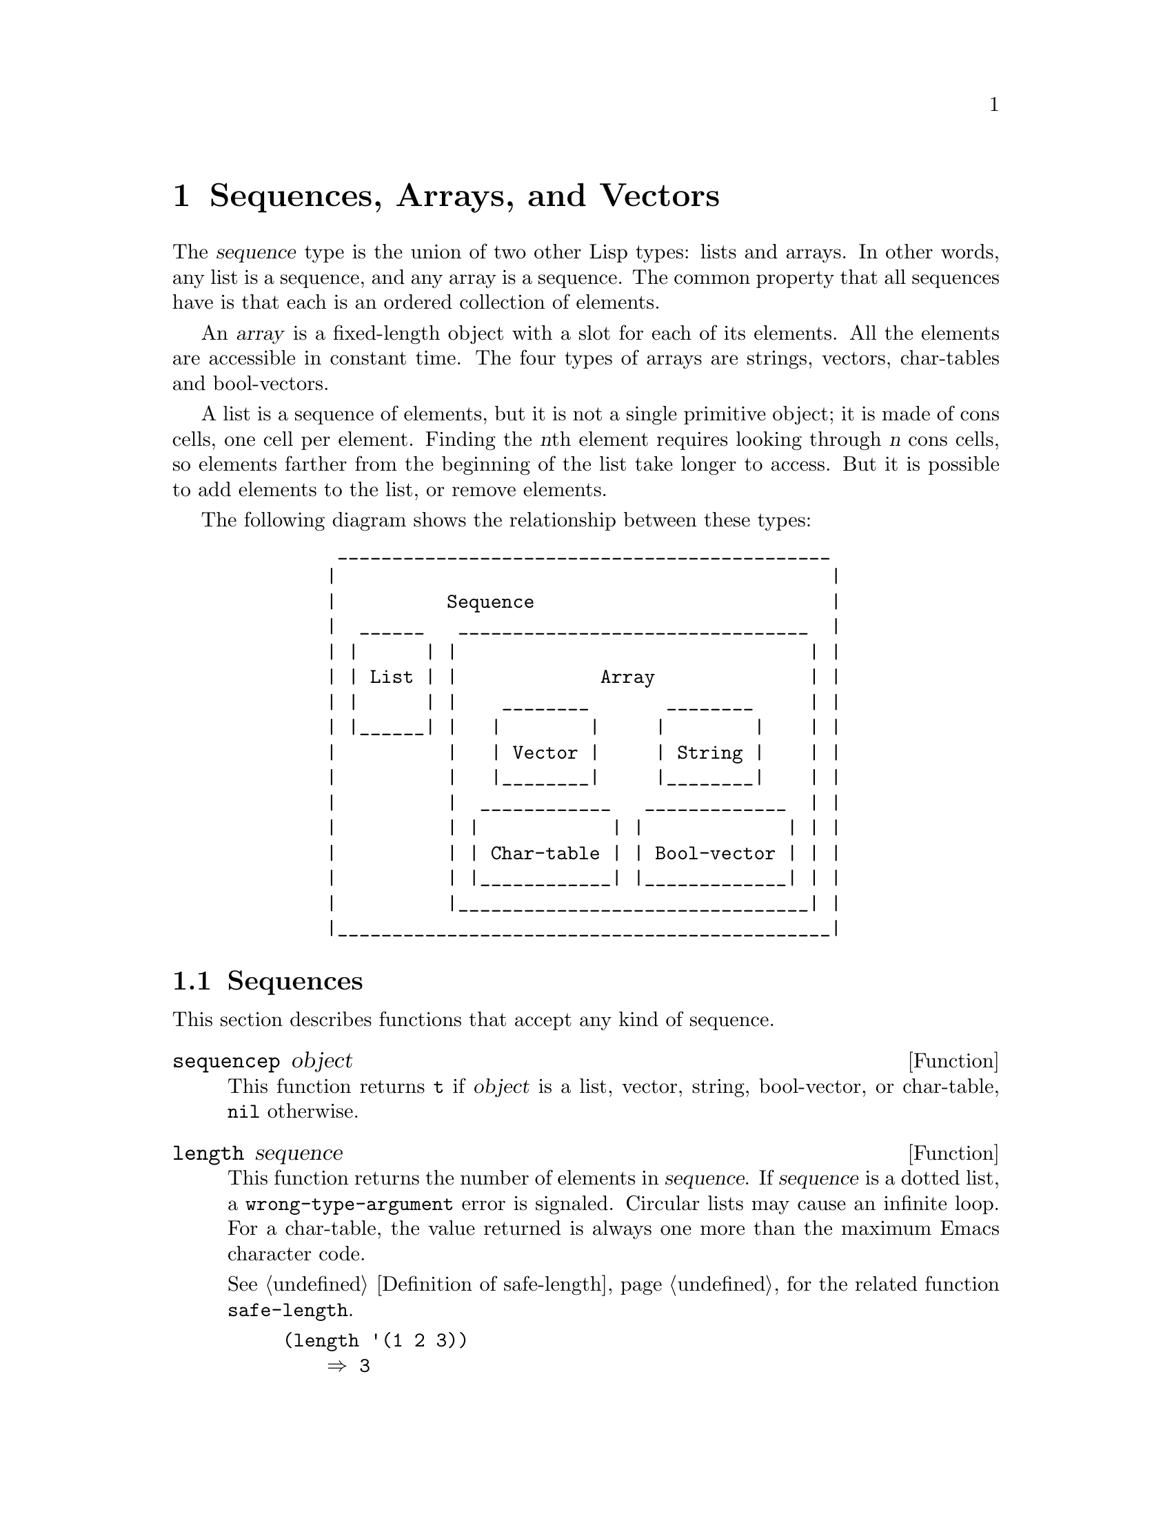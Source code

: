 @c -*-texinfo-*-
@c This is part of the GNU Emacs Lisp Reference Manual.
@c Copyright (C) 1990-1995, 1998-1999, 2001-2016 Free Software
@c Foundation, Inc.
@c See the file elisp.texi for copying conditions.
@node Sequences Arrays Vectors
@chapter Sequences, Arrays, and Vectors
@cindex sequence

  The @dfn{sequence} type is the union of two other Lisp types: lists
and arrays.  In other words, any list is a sequence, and any array is
a sequence.  The common property that all sequences have is that each
is an ordered collection of elements.

  An @dfn{array} is a fixed-length object with a slot for each of its
elements.  All the elements are accessible in constant time.  The four
types of arrays are strings, vectors, char-tables and bool-vectors.

  A list is a sequence of elements, but it is not a single primitive
object; it is made of cons cells, one cell per element.  Finding the
@var{n}th element requires looking through @var{n} cons cells, so
elements farther from the beginning of the list take longer to access.
But it is possible to add elements to the list, or remove elements.

  The following diagram shows the relationship between these types:

@example
@group
          _____________________________________________
         |                                             |
         |          Sequence                           |
         |  ______   ________________________________  |
         | |      | |                                | |
         | | List | |             Array              | |
         | |      | |    ________       ________     | |
         | |______| |   |        |     |        |    | |
         |          |   | Vector |     | String |    | |
         |          |   |________|     |________|    | |
         |          |  ____________   _____________  | |
         |          | |            | |             | | |
         |          | | Char-table | | Bool-vector | | |
         |          | |____________| |_____________| | |
         |          |________________________________| |
         |_____________________________________________|
@end group
@end example

@menu
* Sequence Functions::    Functions that accept any kind of sequence.
* Arrays::                Characteristics of arrays in Emacs Lisp.
* Array Functions::       Functions specifically for arrays.
* Vectors::               Special characteristics of Emacs Lisp vectors.
* Vector Functions::      Functions specifically for vectors.
* Char-Tables::           How to work with char-tables.
* Bool-Vectors::          How to work with bool-vectors.
* Rings::                 Managing a fixed-size ring of objects.
@end menu

@node Sequence Functions
@section Sequences

  This section describes functions that accept any kind of sequence.

@defun sequencep object
This function returns @code{t} if @var{object} is a list, vector,
string, bool-vector, or char-table, @code{nil} otherwise.
@end defun

@defun length sequence
@cindex string length
@cindex list length
@cindex vector length
@cindex sequence length
@cindex char-table length
@anchor{Definition of length}
This function returns the number of elements in @var{sequence}.  If
@var{sequence} is a dotted list, a @code{wrong-type-argument} error is
signaled.  Circular lists may cause an infinite loop.  For a
char-table, the value returned is always one more than the maximum
Emacs character code.

@xref{Definition of safe-length}, for the related function @code{safe-length}.

@example
@group
(length '(1 2 3))
    @result{} 3
@end group
@group
(length ())
    @result{} 0
@end group
@group
(length "foobar")
    @result{} 6
@end group
@group
(length [1 2 3])
    @result{} 3
@end group
@group
(length (make-bool-vector 5 nil))
    @result{} 5
@end group
@end example
@end defun

@noindent
See also @code{string-bytes}, in @ref{Text Representations}.

If you need to compute the width of a string on display, you should use
@code{string-width} (@pxref{Size of Displayed Text}), not @code{length},
since @code{length} only counts the number of characters, but does not
account for the display width of each character.

@defun elt sequence index
@anchor{Definition of elt}
@cindex elements of sequences
This function returns the element of @var{sequence} indexed by
@var{index}.  Legitimate values of @var{index} are integers ranging
from 0 up to one less than the length of @var{sequence}.  If
@var{sequence} is a list, out-of-range values behave as for
@code{nth}.  @xref{Definition of nth}.  Otherwise, out-of-range values
trigger an @code{args-out-of-range} error.

@example
@group
(elt [1 2 3 4] 2)
     @result{} 3
@end group
@group
(elt '(1 2 3 4) 2)
     @result{} 3
@end group
@group
;; @r{We use @code{string} to show clearly which character @code{elt} returns.}
(string (elt "1234" 2))
     @result{} "3"
@end group
@group
(elt [1 2 3 4] 4)
     @error{} Args out of range: [1 2 3 4], 4
@end group
@group
(elt [1 2 3 4] -1)
     @error{} Args out of range: [1 2 3 4], -1
@end group
@end example

This function generalizes @code{aref} (@pxref{Array Functions}) and
@code{nth} (@pxref{Definition of nth}).
@end defun

@defun copy-sequence sequence
@cindex copying sequences
This function returns a copy of @var{sequence}.  The copy is the same
type of object as the original sequence, and it has the same elements
in the same order.

Storing a new element into the copy does not affect the original
@var{sequence}, and vice versa.  However, the elements of the new
sequence are not copies; they are identical (@code{eq}) to the elements
of the original.  Therefore, changes made within these elements, as
found via the copied sequence, are also visible in the original
sequence.

If the sequence is a string with text properties, the property list in
the copy is itself a copy, not shared with the original's property
list.  However, the actual values of the properties are shared.
@xref{Text Properties}.

This function does not work for dotted lists.  Trying to copy a
circular list may cause an infinite loop.

See also @code{append} in @ref{Building Lists}, @code{concat} in
@ref{Creating Strings}, and @code{vconcat} in @ref{Vector Functions},
for other ways to copy sequences.

@example
@group
(setq bar '(1 2))
     @result{} (1 2)
@end group
@group
(setq x (vector 'foo bar))
     @result{} [foo (1 2)]
@end group
@group
(setq y (copy-sequence x))
     @result{} [foo (1 2)]
@end group

@group
(eq x y)
     @result{} nil
@end group
@group
(equal x y)
     @result{} t
@end group
@group
(eq (elt x 1) (elt y 1))
     @result{} t
@end group

@group
;; @r{Replacing an element of one sequence.}
(aset x 0 'quux)
x @result{} [quux (1 2)]
y @result{} [foo (1 2)]
@end group

@group
;; @r{Modifying the inside of a shared element.}
(setcar (aref x 1) 69)
x @result{} [quux (69 2)]
y @result{} [foo (69 2)]
@end group
@end example
@end defun

@defun reverse sequence
@cindex string reverse
@cindex list reverse
@cindex vector reverse
@cindex sequence reverse
This function creates a new sequence whose elements are the elements
of @var{sequence}, but in reverse order.  The original argument @var{sequence}
is @emph{not} altered.  Note that char-tables cannot be reversed.

@example
@group
(setq x '(1 2 3 4))
     @result{} (1 2 3 4)
@end group
@group
(reverse x)
     @result{} (4 3 2 1)
x
     @result{} (1 2 3 4)
@end group
@group
(setq x [1 2 3 4])
     @result{} [1 2 3 4]
@end group
@group
(reverse x)
     @result{} [4 3 2 1]
x
     @result{} [1 2 3 4]
@end group
@group
(setq x "xyzzy")
     @result{} "xyzzy"
@end group
@group
(reverse x)
     @result{} "yzzyx"
x
     @result{} "xyzzy"
@end group
@end example
@end defun

@defun nreverse sequence
@cindex reversing a string
@cindex reversing a list
@cindex reversing a vector
  This function reverses the order of the elements of @var{sequence}.
Unlike @code{reverse} the original @var{sequence} may be modified.

  For example:

@example
@group
(setq x '(a b c))
     @result{} (a b c)
@end group
@group
x
     @result{} (a b c)
(nreverse x)
     @result{} (c b a)
@end group
@group
;; @r{The cons cell that was first is now last.}
x
     @result{} (a)
@end group
@end example

  To avoid confusion, we usually store the result of @code{nreverse}
back in the same variable which held the original list:

@example
(setq x (nreverse x))
@end example

  Here is the @code{nreverse} of our favorite example, @code{(a b c)},
presented graphically:

@smallexample
@group
@r{Original list head:}                       @r{Reversed list:}
 -------------        -------------        ------------
| car  | cdr  |      | car  | cdr  |      | car | cdr  |
|   a  |  nil |<--   |   b  |   o  |<--   |   c |   o  |
|      |      |   |  |      |   |  |   |  |     |   |  |
 -------------    |   --------- | -    |   -------- | -
                  |             |      |            |
                   -------------        ------------
@end group
@end smallexample

  For the vector, it is even simpler because you don't need setq:

@example
(setq x [1 2 3 4])
     @result{} [1 2 3 4]
(nreverse x)
     @result{} [4 3 2 1]
x
     @result{} [4 3 2 1]
@end example

Note that unlike @code{reverse}, this function doesn't work with strings.
Although you can alter string data by using @code{aset}, it is strongly
encouraged to treat strings as immutable.

@end defun

@defun sort sequence predicate
@cindex stable sort
@cindex sorting lists
@cindex sorting vectors
This function sorts @var{sequence} stably.  Note that this function doesn't work
for all sequences; it may be used only for lists and vectors.  If @var{sequence}
is a list, it is modified destructively.  This functions returns the sorted
@var{sequence} and compares elements using @var{predicate}.  A stable sort is
one in which elements with equal sort keys maintain their relative order before
and after the sort.  Stability is important when successive sorts are used to
order elements according to different criteria.

The argument @var{predicate} must be a function that accepts two
arguments.  It is called with two elements of @var{sequence}.  To get an
increasing order sort, the @var{predicate} should return non-@code{nil} if the
first element is ``less'' than the second, or @code{nil} if not.

The comparison function @var{predicate} must give reliable results for
any given pair of arguments, at least within a single call to
@code{sort}.  It must be @dfn{antisymmetric}; that is, if @var{a} is
less than @var{b}, @var{b} must not be less than @var{a}.  It must be
@dfn{transitive}---that is, if @var{a} is less than @var{b}, and @var{b}
is less than @var{c}, then @var{a} must be less than @var{c}.  If you
use a comparison function which does not meet these requirements, the
result of @code{sort} is unpredictable.

The destructive aspect of @code{sort} for lists is that it rearranges the
cons cells forming @var{sequence} by changing @sc{cdr}s.  A nondestructive
sort function would create new cons cells to store the elements in their
sorted order.  If you wish to make a sorted copy without destroying the
original, copy it first with @code{copy-sequence} and then sort.

Sorting does not change the @sc{car}s of the cons cells in @var{sequence};
the cons cell that originally contained the element @code{a} in
@var{sequence} still has @code{a} in its @sc{car} after sorting, but it now
appears in a different position in the list due to the change of
@sc{cdr}s.  For example:

@example
@group
(setq nums '(1 3 2 6 5 4 0))
     @result{} (1 3 2 6 5 4 0)
@end group
@group
(sort nums '<)
     @result{} (0 1 2 3 4 5 6)
@end group
@group
nums
     @result{} (1 2 3 4 5 6)
@end group
@end example

@noindent
@strong{Warning}: Note that the list in @code{nums} no longer contains
0; this is the same cons cell that it was before, but it is no longer
the first one in the list.  Don't assume a variable that formerly held
the argument now holds the entire sorted list!  Instead, save the result
of @code{sort} and use that.  Most often we store the result back into
the variable that held the original list:

@example
(setq nums (sort nums '<))
@end example

For the better understanding of what stable sort is, consider the following
vector example.  After sorting, all items whose @code{car} is 8 are grouped
at the beginning of @code{vector}, but their relative order is preserved.
All items whose @code{car} is 9 are grouped at the end of @code{vector},
but their relative order is also preserved:

@example
@group
(setq
  vector
  (vector '(8 . "xxx") '(9 . "aaa") '(8 . "bbb") '(9 . "zzz")
          '(9 . "ppp") '(8 . "ttt") '(8 . "eee") '(9 . "fff")))
     @result{} [(8 . "xxx") (9 . "aaa") (8 . "bbb") (9 . "zzz")
         (9 . "ppp") (8 . "ttt") (8 . "eee") (9 . "fff")]
@end group
@group
(sort vector (lambda (x y) (< (car x) (car y))))
     @result{} [(8 . "xxx") (8 . "bbb") (8 . "ttt") (8 . "eee")
         (9 . "aaa") (9 . "zzz") (9 . "ppp") (9 . "fff")]
@end group
@end example

@xref{Sorting}, for more functions that perform sorting.
See @code{documentation} in @ref{Accessing Documentation}, for a
useful example of @code{sort}.
@end defun

@cindex sequence functions in seq
@cindex seq library
  The @file{seq.el} library provides the following additional sequence
manipulation macros and functions, prefixed with @code{seq-}.  To use
them, you must first load the @file{seq} library.

  All functions defined in this library are free of side-effects;
i.e., they do not modify any sequence (list, vector, or string) that
you pass as an argument.  Unless otherwise stated, the result is a
sequence of the same type as the input.  For those functions that take
a predicate, this should be a function of one argument.

  The @file{seq.el} library can be extended to work with additional
types of sequential data-structures.  For that purpose, all functions
are defined using @code{cl-defgeneric}.  @xref{Generic Functions}, for
more details about using @code{cl-defgeneric} for adding extensions.

@defun seq-elt sequence index
  This function returns the element of @var{sequence} at the specified
@var{index}, which is an integer whose valid value range is zero to
one less than the length of @var{sequence}.  For out-of-range values
on built-in sequence types, @code{seq-elt} behaves like @code{elt}.
For the details, see @ref{Definition of elt}.

@example
@group
(seq-elt [1 2 3 4] 2)
@result{} 3
@end group
@end example

  @code{seq-elt} returns places settable using @code{setf}
(@pxref{Setting Generalized Variables}).

@example
@group
(setq vec [1 2 3 4])
(setf (seq-elt vec 2) 5)
vec
@result{} [1 2 5 4]
@end group
@end example
@end defun

@defun seq-length sequence
  This function returns the number of elements in @var{sequence}.  For
built-in sequence types, @code{seq-length} behaves like @code{length}.
@xref{Definition of length}.
@end defun

@defun seqp sequence
  This function returns non-@code{nil} if @var{sequence} is a sequence
(a list or array), or any additional type of sequence defined via
@file{seq.el} generic functions.

@example
@group
(seqp [1 2])
@result{} t
@end group
@group
(seqp 2)
@result{} nil
@end group
@end example
@end defun

@defun seq-drop sequence n
  This function returns all but the first @var{n} (an integer)
elements of @var{sequence}.  If @var{n} is negative or zero,
the result is @var{sequence}.

@example
@group
(seq-drop [1 2 3 4 5 6] 3)
@result{} [4 5 6]
@end group
@group
(seq-drop "hello world" -4)
@result{} "hello world"
@end group
@end example
@end defun

@defun seq-take sequence n
  This function returns the first @var{n} (an integer) elements of
@var{sequence}.  If @var{n} is negative or zero, the result
is @code{nil}.

@example
@group
(seq-take '(1 2 3 4) 3)
@result{} (1 2 3)
@end group
@group
(seq-take [1 2 3 4] 0)
@result{} []
@end group
@end example
@end defun

@defun seq-take-while predicate sequence
  This function returns the members of @var{sequence} in order,
stopping before the first one for which @var{predicate} returns @code{nil}.

@example
@group
(seq-take-while (lambda (elt) (> elt 0)) '(1 2 3 -1 -2))
@result{} (1 2 3)
@end group
@group
(seq-take-while (lambda (elt) (> elt 0)) [-1 4 6])
@result{} []
@end group
@end example
@end defun

@defun seq-drop-while predicate sequence
  This function returns the members of @var{sequence} in order,
starting from the first one for which @var{predicate} returns @code{nil}.

@example
@group
(seq-drop-while (lambda (elt) (> elt 0)) '(1 2 3 -1 -2))
@result{} (-1 -2)
@end group
@group
(seq-drop-while (lambda (elt) (< elt 0)) [1 4 6])
@result{} [1 4 6]
@end group
@end example
@end defun

@defun seq-do function sequence
  This function applies @var{function} to each element of
@var{sequence} in turn (presumably for side effects), and returns
@var{sequence}.
@end defun

@defun seq-map function sequence
  This function returns the result of applying @var{function} to each
element of @var{sequence}.  The returned value is a list.

@example
@group
(seq-map #'1+ '(2 4 6))
@result{} (3 5 7)
@end group
@group
(seq-map #'symbol-name [foo bar])
@result{} ("foo" "bar")
@end group
@end example
@end defun

@defun seq-mapn function &rest sequences
  This function returns the result of applying @var{function} to each
element of @var{sequences}.  The arity (@pxref{What Is a Function,
sub-arity}) of @var{function} must match the number of sequences.
Mapping stops at the end of the shortest sequence, and the returned
value is a list.

@example
@group
(seq-mapn #'+ '(2 4 6) '(20 40 60))
@result{} (22 44 66)
@end group
@group
(seq-mapn #'concat '("moskito" "bite") ["bee" "sting"])
@result{} ("moskitobee" "bitesting")
@end group
@end example
@end defun

@defun seq-filter predicate sequence
@cindex filtering sequences
  This function returns a list of all the elements in @var{sequence}
for which @var{predicate} returns non-@code{nil}.

@example
@group
(seq-filter (lambda (elt) (> elt 0)) [1 -1 3 -3 5])
@result{} (1 3 5)
@end group
@group
(seq-filter (lambda (elt) (> elt 0)) '(-1 -3 -5))
@result{} nil
@end group
@end example
@end defun

@defun seq-remove predicate sequence
@cindex removing from sequences
  This function returns a list of all the elements in @var{sequence}
for which @var{predicate} returns @code{nil}.

@example
@group
(seq-remove (lambda (elt) (> elt 0)) [1 -1 3 -3 5])
@result{} (-1 -3)
@end group
@group
(seq-remove (lambda (elt) (< elt 0)) '(-1 -3 -5))
@result{} nil
@end group
@end example
@end defun

@defun seq-reduce function sequence initial-value
@cindex reducing sequences
  This function returns the result of calling @var{function} with
@var{initial-value} and the first element of @var{sequence}, then calling
@var{function} with that result and the second element of @var{sequence},
then with that result and the third element of @var{sequence}, etc.
@var{function} should be a function of two arguments.  If
@var{sequence} is empty, this returns @var{initial-value} without
calling @var{function}.

@example
@group
(seq-reduce #'+ [1 2 3 4] 0)
@result{} 10
@end group
@group
(seq-reduce #'+ '(1 2 3 4) 5)
@result{} 15
@end group
@group
(seq-reduce #'+ '() 3)
@result{} 3
@end group
@end example
@end defun

@defun seq-some predicate sequence
  This function returns the first non-@code{nil} value returned by
applying @var{predicate} to each element of @var{sequence} in turn.

@example
@group
(seq-some #'numberp ["abc" 1 nil])
@result{} t
@end group
@group
(seq-some #'numberp ["abc" "def"])
@result{} nil
@end group
@group
(seq-some #'null ["abc" 1 nil])
@result{} t
@end group
@group
(seq-some #'1+ [2 4 6])
@result{} 3
@end group
@end example
@end defun

@defun seq-find predicate sequence &optional default
  This function returns the first element in @var{sequence} for which
@var{predicate} returns non-@code{nil}.  If no element matches
@var{predicate}, the function returns @var{default}.

Note that this function has an ambiguity if the found element is
identical to @var{default}, as in that case it cannot be known whether
an element was found or not.

@example
@group
(seq-find #'numberp ["abc" 1 nil])
@result{} 1
@end group
@group
(seq-find #'numberp ["abc" "def"])
@result{} nil
@end group
@end example
@end defun

@defun seq-every-p predicate sequence
  This function returns non-@code{nil} if applying @var{predicate}
to every element of @var{sequence} returns non-@code{nil}.

@example
@group
(seq-every-p #'numberp [2 4 6])
@result{} t
@end group
@group
(seq-some #'numberp [2 4 "6"])
@result{} nil
@end group
@end example
@end defun

@defun seq-empty-p sequence
  This function returns non-@code{nil} if @var{sequence} is empty.

@example
@group
(seq-empty-p "not empty")
@result{} nil
@end group
@group
(seq-empty-p "")
@result{} t
@end group
@end example
@end defun

@defun seq-count predicate sequence
  This function returns the number of elements in @var{sequence} for which
@var{predicate} returns non-@code{nil}.

@example
(seq-count (lambda (elt) (> elt 0)) [-1 2 0 3 -2])
@result{} 2
@end example
@end defun

@cindex sorting sequences
@defun seq-sort function sequence
  This function returns a copy of @var{sequence} that is sorted
according to @var{function}, a function of two arguments that returns
non-@code{nil} if the first argument should sort before the second.
@end defun

@defun seq-contains sequence elt &optional function
  This function returns the first element in @var{sequence} that is equal to
@var{elt}.  If the optional argument @var{function} is non-@code{nil},
it is a function of two arguments to use instead of the default @code{equal}.

@example
@group
(seq-contains '(symbol1 symbol2) 'symbol1)
@result{} symbol1
@end group
@group
(seq-contains '(symbol1 symbol2) 'symbol3)
@result{} nil
@end group
@end example

@end defun

@defun seq-position sequence elt &optional function
  This function returns the index of the first element in
@var{sequence} that is equal to @var{elt}.  If the optional argument
@var{function} is non-@code{nil}, it is a function of two arguments to
use instead of the default @code{equal}.

@example
@group
(seq-position '(a b c) 'b)
@result{} 1
@end group
@group
(seq-position '(a b c) 'd)
@result{} nil
@end group
@end example
@end defun


@defun seq-uniq sequence &optional function
  This function returns a list of the elements of @var{sequence} with
duplicates removed.  If the optional argument @var{function} is non-@code{nil},
it is a function of two arguments to use instead of the default @code{equal}.

@example
@group
(seq-uniq '(1 2 2 1 3))
@result{} (1 2 3)
@end group
@group
(seq-uniq '(1 2 2.0 1.0) #'=)
@result{} [3 4]
@end group
@end example
@end defun

@defun seq-subseq sequence start &optional end
  This function returns a subset of @var{sequence} from @var{start}
to @var{end}, both integers (@var{end} defaults to the last element).
If @var{start} or @var{end} is negative, it counts from the end of
@var{sequence}.

@example
@group
(seq-subseq '(1 2 3 4 5) 1)
@result{} (2 3 4 5)
@end group
@group
(seq-subseq '[1 2 3 4 5] 1 3)
@result{} [2 3]
@end group
@group
(seq-subseq '[1 2 3 4 5] -3 -1)
@result{} [3 4]
@end group
@end example
@end defun

@defun seq-concatenate type &rest sequences
  This function returns a sequence of type @var{type} made of the
concatenation of @var{sequences}.  @var{type} may be: @code{vector},
@code{list} or @code{string}.

@example
@group
(seq-concatenate 'list '(1 2) '(3 4) [5 6])
@result{} (1 2 3 4 5 6)
@end group
@group
(seq-concatenate 'string "Hello " "world")
@result{} "Hello world"
@end group
@end example
@end defun

@defun seq-mapcat function sequence &optional type
  This function returns the result of applying @code{seq-concatenate}
to the result of applying @var{function} to each element of
@var{sequence}.  The result is a sequence of type @var{type}, or a
list if @var{type} is @code{nil}.

@example
@group
(seq-mapcat #'seq-reverse '((3 2 1) (6 5 4)))
@result{} (1 2 3 4 5 6)
@end group
@end example
@end defun

@defun seq-partition sequence n
  This function returns a list of the elements of @var{sequence}
grouped into sub-sequences of length @var{n}.  The last sequence may
contain less elements than @var{n}.  @var{n} must be an integer.  If
@var{n} is a negative integer or 0, the return value is @code{nil}.

@example
@group
(seq-partition '(0 1 2 3 4 5 6 7) 3)
@result{} ((0 1 2) (3 4 5) (6 7))
@end group
@end example
@end defun

@defun seq-intersection sequence1 sequence2 &optional function
  This function returns a list of the elements that appear both in
@var{sequence1} and @var{sequence2}.  If the optional argument
@var{function} is non-@code{nil}, it is a function of two arguments to
use to compare elements instead of the default @code{equal}.

@example
@group
(seq-intersection [2 3 4 5] [1 3 5 6 7])
@result{} (3 5)
@end group
@end example
@end defun


@defun seq-difference sequence1 sequence2 &optional function
  This function returns a list of the elements that appear in
@var{sequence1} but not in @var{sequence2}.  If the optional argument
@var{function} is non-@code{nil}, it is a function of two arguments to
use to compare elements instead of the default @code{equal}.

@example
@group
(seq-difference '(2 3 4 5) [1 3 5 6 7])
@result{} (2 4)
@end group
@end example
@end defun

@defun seq-group-by function sequence
  This function separates the elements of @var{sequence} into an alist
whose keys are the result of applying @var{function} to each element
of @var{sequence}.  Keys are compared using @code{equal}.

@example
@group
(seq-group-by #'integerp '(1 2.1 3 2 3.2))
@result{} ((t 1 3 2) (nil 2.1 3.2))
@end group
@group
(seq-group-by #'car '((a 1) (b 2) (a 3) (c 4)))
@result{} ((b (b 2)) (a (a 1) (a 3)) (c (c 4)))
@end group
@end example
@end defun

@defun seq-into sequence type
  This function converts the sequence @var{sequence} into a sequence
of type @var{type}.  @var{type} can be one of the following symbols:
@code{vector}, @code{string} or @code{list}.

@example
@group
(seq-into [1 2 3] 'list)
@result{} (1 2 3)
@end group
@group
(seq-into nil 'vector)
@result{} []
@end group
@group
(seq-into "hello" 'vector)
@result{} [104 101 108 108 111]
@end group
@end example
@end defun

@defun seq-min sequence
  This function returns the smallest element of @var{sequence}.  The
elements of @var{sequence} must be numbers or markers
(@pxref{Markers}).

@example
@group
(seq-min [3 1 2])
@result{} 1
@end group
@group
(seq-min "Hello")
@result{} 72
@end group
@end example
@end defun

@defun seq-max sequence
  This function returns the largest element of @var{sequence}.  The
elements of @var{sequence} must be numbers or markers.

@example
@group
(seq-max [1 3 2])
@result{} 3
@end group
@group
(seq-max "Hello")
@result{} 111
@end group
@end example
@end defun

@defmac seq-doseq (var sequence) body@dots{}
@cindex sequence iteration
  This macro is like @code{dolist} (@pxref{Iteration, dolist}), except
that @var{sequence} can be a list, vector or string.  This is
primarily useful for side-effects.
@end defmac

@defmac seq-let arguments sequence body@dots{}
@cindex sequence destructuring
  This macro binds the variables defined in @var{arguments} to the
elements of @var{sequence}.  @var{arguments} can themselves include
sequences, allowing for nested destructuring.

The @var{arguments} sequence can also include the @code{&rest} marker
followed by a variable name to be bound to the rest of
@code{sequence}.

@example
@group
(seq-let [first second] [1 2 3 4]
  (list first second))
@result{} (1 2)
@end group
@group
(seq-let (_ a _ b) '(1 2 3 4)
  (list a b))
@result{} (2 4)
@end group
@group
(seq-let [a [b [c]]] [1 [2 [3]]]
  (list a b c))
@result{} (1 2 3)
@end group
@group
(seq-let [a b &rest others] [1 2 3 4]
  others)
@end group
@result{} [3 4]
@end example
@end defmac


@node Arrays
@section Arrays
@cindex array

  An @dfn{array} object has slots that hold a number of other Lisp
objects, called the elements of the array.  Any element of an array
may be accessed in constant time.  In contrast, the time to access an
element of a list is proportional to the position of that element in
the list.

  Emacs defines four types of array, all one-dimensional:
@dfn{strings} (@pxref{String Type}), @dfn{vectors} (@pxref{Vector
Type}), @dfn{bool-vectors} (@pxref{Bool-Vector Type}), and
@dfn{char-tables} (@pxref{Char-Table Type}).  Vectors and char-tables
can hold elements of any type, but strings can only hold characters,
and bool-vectors can only hold @code{t} and @code{nil}.

  All four kinds of array share these characteristics:

@itemize @bullet
@item
The first element of an array has index zero, the second element has
index 1, and so on.  This is called @dfn{zero-origin} indexing.  For
example, an array of four elements has indices 0, 1, 2, @w{and 3}.

@item
The length of the array is fixed once you create it; you cannot
change the length of an existing array.

@item
For purposes of evaluation, the array is a constant---i.e.,
it evaluates to itself.

@item
The elements of an array may be referenced or changed with the functions
@code{aref} and @code{aset}, respectively (@pxref{Array Functions}).
@end itemize

    When you create an array, other than a char-table, you must specify
its length.  You cannot specify the length of a char-table, because that
is determined by the range of character codes.

  In principle, if you want an array of text characters, you could use
either a string or a vector.  In practice, we always choose strings for
such applications, for four reasons:

@itemize @bullet
@item
They occupy one-fourth the space of a vector of the same elements.

@item
Strings are printed in a way that shows the contents more clearly
as text.

@item
Strings can hold text properties.  @xref{Text Properties}.

@item
Many of the specialized editing and I/O facilities of Emacs accept only
strings.  For example, you cannot insert a vector of characters into a
buffer the way you can insert a string.  @xref{Strings and Characters}.
@end itemize

  By contrast, for an array of keyboard input characters (such as a key
sequence), a vector may be necessary, because many keyboard input
characters are outside the range that will fit in a string.  @xref{Key
Sequence Input}.

@node Array Functions
@section Functions that Operate on Arrays

  In this section, we describe the functions that accept all types of
arrays.

@defun arrayp object
This function returns @code{t} if @var{object} is an array (i.e., a
vector, a string, a bool-vector or a char-table).

@example
@group
(arrayp [a])
     @result{} t
(arrayp "asdf")
     @result{} t
(arrayp (syntax-table))    ;; @r{A char-table.}
     @result{} t
@end group
@end example
@end defun

@defun aref array index
@cindex array elements
This function returns the @var{index}th element of @var{array}.  The
first element is at index zero.

@example
@group
(setq primes [2 3 5 7 11 13])
     @result{} [2 3 5 7 11 13]
(aref primes 4)
     @result{} 11
@end group
@group
(aref "abcdefg" 1)
     @result{} 98           ; @r{@samp{b} is @acronym{ASCII} code 98.}
@end group
@end example

See also the function @code{elt}, in @ref{Sequence Functions}.
@end defun

@defun aset array index object
This function sets the @var{index}th element of @var{array} to be
@var{object}.  It returns @var{object}.

@example
@group
(setq w [foo bar baz])
     @result{} [foo bar baz]
(aset w 0 'fu)
     @result{} fu
w
     @result{} [fu bar baz]
@end group

@group
(setq x "asdfasfd")
     @result{} "asdfasfd"
(aset x 3 ?Z)
     @result{} 90
x
     @result{} "asdZasfd"
@end group
@end example

If @var{array} is a string and @var{object} is not a character, a
@code{wrong-type-argument} error results.  The function converts a
unibyte string to multibyte if necessary to insert a character.
@end defun

@defun fillarray array object
This function fills the array @var{array} with @var{object}, so that
each element of @var{array} is @var{object}.  It returns @var{array}.

@example
@group
(setq a [a b c d e f g])
     @result{} [a b c d e f g]
(fillarray a 0)
     @result{} [0 0 0 0 0 0 0]
a
     @result{} [0 0 0 0 0 0 0]
@end group
@group
(setq s "When in the course")
     @result{} "When in the course"
(fillarray s ?-)
     @result{} "------------------"
@end group
@end example

If @var{array} is a string and @var{object} is not a character, a
@code{wrong-type-argument} error results.
@end defun

The general sequence functions @code{copy-sequence} and @code{length}
are often useful for objects known to be arrays.  @xref{Sequence Functions}.

@node Vectors
@section Vectors
@cindex vector (type)

  A @dfn{vector} is a general-purpose array whose elements can be any
Lisp objects.  (By contrast, the elements of a string can only be
characters.  @xref{Strings and Characters}.)  Vectors are used in
Emacs for many purposes: as key sequences (@pxref{Key Sequences}), as
symbol-lookup tables (@pxref{Creating Symbols}), as part of the
representation of a byte-compiled function (@pxref{Byte Compilation}),
and more.

  Like other arrays, vectors use zero-origin indexing: the first
element has index 0.

  Vectors are printed with square brackets surrounding the elements.
Thus, a vector whose elements are the symbols @code{a}, @code{b} and
@code{a} is printed as @code{[a b a]}.  You can write vectors in the
same way in Lisp input.

  A vector, like a string or a number, is considered a constant for
evaluation: the result of evaluating it is the same vector.  This does
not evaluate or even examine the elements of the vector.
@xref{Self-Evaluating Forms}.

  Here are examples illustrating these principles:

@example
@group
(setq avector [1 two '(three) "four" [five]])
     @result{} [1 two (quote (three)) "four" [five]]
(eval avector)
     @result{} [1 two (quote (three)) "four" [five]]
(eq avector (eval avector))
     @result{} t
@end group
@end example

@node Vector Functions
@section Functions for Vectors

  Here are some functions that relate to vectors:

@defun vectorp object
This function returns @code{t} if @var{object} is a vector.

@example
@group
(vectorp [a])
     @result{} t
(vectorp "asdf")
     @result{} nil
@end group
@end example
@end defun

@defun vector &rest objects
This function creates and returns a vector whose elements are the
arguments, @var{objects}.

@example
@group
(vector 'foo 23 [bar baz] "rats")
     @result{} [foo 23 [bar baz] "rats"]
(vector)
     @result{} []
@end group
@end example
@end defun

@defun make-vector length object
This function returns a new vector consisting of @var{length} elements,
each initialized to @var{object}.

@example
@group
(setq sleepy (make-vector 9 'Z))
     @result{} [Z Z Z Z Z Z Z Z Z]
@end group
@end example
@end defun

@defun vconcat &rest sequences
@cindex copying vectors
This function returns a new vector containing all the elements of
@var{sequences}.  The arguments @var{sequences} may be true lists,
vectors, strings or bool-vectors.  If no @var{sequences} are given,
the empty vector is returned.

The value is either the empty vector, or is a newly constructed
nonempty vector that is not @code{eq} to any existing vector.

@example
@group
(setq a (vconcat '(A B C) '(D E F)))
     @result{} [A B C D E F]
(eq a (vconcat a))
     @result{} nil
@end group
@group
(vconcat)
     @result{} []
(vconcat [A B C] "aa" '(foo (6 7)))
     @result{} [A B C 97 97 foo (6 7)]
@end group
@end example

The @code{vconcat} function also allows byte-code function objects as
arguments.  This is a special feature to make it easy to access the entire
contents of a byte-code function object.  @xref{Byte-Code Objects}.

For other concatenation functions, see @code{mapconcat} in @ref{Mapping
Functions}, @code{concat} in @ref{Creating Strings}, and @code{append}
in @ref{Building Lists}.
@end defun

  The @code{append} function also provides a way to convert a vector into a
list with the same elements:

@example
@group
(setq avector [1 two (quote (three)) "four" [five]])
     @result{} [1 two (quote (three)) "four" [five]]
(append avector nil)
     @result{} (1 two (quote (three)) "four" [five])
@end group
@end example

@node Char-Tables
@section Char-Tables
@cindex char-tables
@cindex extra slots of char-table

  A char-table is much like a vector, except that it is indexed by
character codes.  Any valid character code, without modifiers, can be
used as an index in a char-table.  You can access a char-table's
elements with @code{aref} and @code{aset}, as with any array.  In
addition, a char-table can have @dfn{extra slots} to hold additional
data not associated with particular character codes.  Like vectors,
char-tables are constants when evaluated, and can hold elements of any
type.

@cindex subtype of char-table
  Each char-table has a @dfn{subtype}, a symbol, which serves two
purposes:

@itemize @bullet
@item
The subtype provides an easy way to tell what the char-table is for.
For instance, display tables are char-tables with @code{display-table}
as the subtype, and syntax tables are char-tables with
@code{syntax-table} as the subtype.  The subtype can be queried using
the function @code{char-table-subtype}, described below.

@item
The subtype controls the number of @dfn{extra slots} in the
char-table.  This number is specified by the subtype's
@code{char-table-extra-slots} symbol property (@pxref{Symbol
Properties}), whose value should be an integer between 0 and 10.  If
the subtype has no such symbol property, the char-table has no extra
slots.
@end itemize

@cindex parent of char-table
  A char-table can have a @dfn{parent}, which is another char-table.  If
it does, then whenever the char-table specifies @code{nil} for a
particular character @var{c}, it inherits the value specified in the
parent.  In other words, @code{(aref @var{char-table} @var{c})} returns
the value from the parent of @var{char-table} if @var{char-table} itself
specifies @code{nil}.

@cindex default value of char-table
  A char-table can also have a @dfn{default value}.  If so, then
@code{(aref @var{char-table} @var{c})} returns the default value
whenever the char-table does not specify any other non-@code{nil} value.

@defun make-char-table subtype &optional init
Return a newly-created char-table, with subtype @var{subtype} (a
symbol).  Each element is initialized to @var{init}, which defaults to
@code{nil}.  You cannot alter the subtype of a char-table after the
char-table is created.

There is no argument to specify the length of the char-table, because
all char-tables have room for any valid character code as an index.

If @var{subtype} has the @code{char-table-extra-slots} symbol
property, that specifies the number of extra slots in the char-table.
This should be an integer between 0 and 10; otherwise,
@code{make-char-table} raises an error.  If @var{subtype} has no
@code{char-table-extra-slots} symbol property (@pxref{Property
Lists}), the char-table has no extra slots.
@end defun

@defun char-table-p object
This function returns @code{t} if @var{object} is a char-table, and
@code{nil} otherwise.
@end defun

@defun char-table-subtype char-table
This function returns the subtype symbol of @var{char-table}.
@end defun

There is no special function to access default values in a char-table.
To do that, use @code{char-table-range} (see below).

@defun char-table-parent char-table
This function returns the parent of @var{char-table}.  The parent is
always either @code{nil} or another char-table.
@end defun

@defun set-char-table-parent char-table new-parent
This function sets the parent of @var{char-table} to @var{new-parent}.
@end defun

@defun char-table-extra-slot char-table n
This function returns the contents of extra slot @var{n} (zero based)
of @var{char-table}.  The number of extra slots in a char-table is
determined by its subtype.
@end defun

@defun set-char-table-extra-slot char-table n value
This function stores @var{value} in extra slot @var{n} (zero based) of
@var{char-table}.
@end defun

  A char-table can specify an element value for a single character code;
it can also specify a value for an entire character set.

@defun char-table-range char-table range
This returns the value specified in @var{char-table} for a range of
characters @var{range}.  Here are the possibilities for @var{range}:

@table @asis
@item @code{nil}
Refers to the default value.

@item @var{char}
Refers to the element for character @var{char}
(supposing @var{char} is a valid character code).

@item @code{(@var{from} . @var{to})}
A cons cell refers to all the characters in the inclusive range
@samp{[@var{from}..@var{to}]}.
@end table
@end defun

@defun set-char-table-range char-table range value
This function sets the value in @var{char-table} for a range of
characters @var{range}.  Here are the possibilities for @var{range}:

@table @asis
@item @code{nil}
Refers to the default value.

@item @code{t}
Refers to the whole range of character codes.

@item @var{char}
Refers to the element for character @var{char}
(supposing @var{char} is a valid character code).

@item @code{(@var{from} . @var{to})}
A cons cell refers to all the characters in the inclusive range
@samp{[@var{from}..@var{to}]}.
@end table
@end defun

@defun map-char-table function char-table
This function calls its argument @var{function} for each element of
@var{char-table} that has a non-@code{nil} value.  The call to
@var{function} is with two arguments, a key and a value.  The key
is a possible @var{range} argument for @code{char-table-range}---either
a valid character or a cons cell @code{(@var{from} . @var{to})},
specifying a range of characters that share the same value.  The value is
what @code{(char-table-range @var{char-table} @var{key})} returns.

Overall, the key-value pairs passed to @var{function} describe all the
values stored in @var{char-table}.

The return value is always @code{nil}; to make calls to
@code{map-char-table} useful, @var{function} should have side effects.
For example, here is how to examine the elements of the syntax table:

@example
(let (accumulator)
   (map-char-table
    #'(lambda (key value)
        (setq accumulator
              (cons (list
                     (if (consp key)
                         (list (car key) (cdr key))
                       key)
                     value)
                    accumulator)))
    (syntax-table))
   accumulator)
@result{}
(((2597602 4194303) (2)) ((2597523 2597601) (3))
 ... (65379 (5 . 65378)) (65378 (4 . 65379)) (65377 (1))
 ... (12 (0)) (11 (3)) (10 (12)) (9 (0)) ((0 8) (3)))
@end example
@end defun

@node Bool-Vectors
@section Bool-vectors
@cindex Bool-vectors

  A bool-vector is much like a vector, except that it stores only the
values @code{t} and @code{nil}.  If you try to store any non-@code{nil}
value into an element of the bool-vector, the effect is to store
@code{t} there.  As with all arrays, bool-vector indices start from 0,
and the length cannot be changed once the bool-vector is created.
Bool-vectors are constants when evaluated.

  Several functions work specifically with bool-vectors; aside
from that, you manipulate them with same functions used for other kinds
of arrays.

@defun make-bool-vector length initial
Return a new bool-vector of @var{length} elements,
each one initialized to @var{initial}.
@end defun

@defun bool-vector &rest objects
This function creates and returns a bool-vector whose elements are the
arguments, @var{objects}.
@end defun

@defun bool-vector-p object
This returns @code{t} if @var{object} is a bool-vector,
and @code{nil} otherwise.
@end defun

There are also some bool-vector set operation functions, described below:

@defun bool-vector-exclusive-or a b &optional c
Return @dfn{bitwise exclusive or} of bool vectors @var{a} and @var{b}.
If optional argument @var{c} is given, the result of this operation is
stored into @var{c}.  All arguments should be bool vectors of the same length.
@end defun

@defun bool-vector-union a b &optional c
Return @dfn{bitwise or} of bool vectors @var{a} and @var{b}.  If
optional argument @var{c} is given, the result of this operation is
stored into @var{c}.  All arguments should be bool vectors of the same length.
@end defun

@defun bool-vector-intersection a b &optional c
Return @dfn{bitwise and} of bool vectors @var{a} and @var{b}.  If
optional argument @var{c} is given, the result of this operation is
stored into @var{c}.  All arguments should be bool vectors of the same length.
@end defun

@defun bool-vector-set-difference a b &optional c
Return @dfn{set difference} of bool vectors @var{a} and @var{b}.  If
optional argument @var{c} is given, the result of this operation is
stored into @var{c}.  All arguments should be bool vectors of the same length.
@end defun

@defun bool-vector-not a &optional b
Return @dfn{set complement} of bool vector @var{a}.  If optional
argument @var{b} is given, the result of this operation is stored into
@var{b}.  All arguments should be bool vectors of the same length.
@end defun

@defun bool-vector-subsetp a b
Return @code{t} if every @code{t} value in @var{a} is also t in
@var{b}, @code{nil} otherwise.  All arguments should be bool vectors of the
same length.
@end defun

@defun bool-vector-count-consecutive a b i
Return the number of consecutive elements in @var{a} equal @var{b}
starting at @var{i}.  @code{a} is a bool vector, @var{b} is @code{t}
or @code{nil}, and @var{i} is an index into @code{a}.
@end defun

@defun bool-vector-count-population a
Return the number of elements that are @code{t} in bool vector @var{a}.
@end defun

  The printed form represents up to 8 boolean values as a single
character:

@example
@group
(bool-vector t nil t nil)
     @result{} #&4"^E"
(bool-vector)
     @result{} #&0""
@end group
@end example

You can use @code{vconcat} to print a bool-vector like other vectors:

@example
@group
(vconcat (bool-vector nil t nil t))
     @result{} [nil t nil t]
@end group
@end example

  Here is another example of creating, examining, and updating a
bool-vector:

@example
(setq bv (make-bool-vector 5 t))
     @result{} #&5"^_"
(aref bv 1)
     @result{} t
(aset bv 3 nil)
     @result{} nil
bv
     @result{} #&5"^W"
@end example

@noindent
These results make sense because the binary codes for control-_ and
control-W are 11111 and 10111, respectively.

@node Rings
@section Managing a Fixed-Size Ring of Objects

@cindex ring data structure
  A @dfn{ring} is a fixed-size data structure that supports insertion,
deletion, rotation, and modulo-indexed reference and traversal.  An
efficient ring data structure is implemented by the @code{ring}
package.  It provides the functions listed in this section.

  Note that several rings in Emacs, like the kill ring and the
mark ring, are actually implemented as simple lists, @emph{not} using
the @code{ring} package; thus the following functions won't work on
them.

@defun make-ring size
This returns a new ring capable of holding @var{size} objects.
@var{size} should be an integer.
@end defun

@defun ring-p object
This returns @code{t} if @var{object} is a ring, @code{nil} otherwise.
@end defun

@defun ring-size ring
This returns the maximum capacity of the @var{ring}.
@end defun

@defun ring-length ring
This returns the number of objects that @var{ring} currently contains.
The value will never exceed that returned by @code{ring-size}.
@end defun

@defun ring-elements ring
This returns a list of the objects in @var{ring}, in order, newest first.
@end defun

@defun ring-copy ring
This returns a new ring which is a copy of @var{ring}.
The new ring contains the same (@code{eq}) objects as @var{ring}.
@end defun

@defun ring-empty-p ring
This returns @code{t} if @var{ring} is empty, @code{nil} otherwise.
@end defun

  The newest element in the ring always has index 0.  Higher indices
correspond to older elements.  Indices are computed modulo the ring
length.  Index @minus{}1 corresponds to the oldest element, @minus{}2
to the next-oldest, and so forth.

@defun ring-ref ring index
This returns the object in @var{ring} found at index @var{index}.
@var{index} may be negative or greater than the ring length.  If
@var{ring} is empty, @code{ring-ref} signals an error.
@end defun

@defun ring-insert ring object
This inserts @var{object} into @var{ring}, making it the newest
element, and returns @var{object}.

If the ring is full, insertion removes the oldest element to
make room for the new element.
@end defun

@defun ring-remove ring &optional index
Remove an object from @var{ring}, and return that object.  The
argument @var{index} specifies which item to remove; if it is
@code{nil}, that means to remove the oldest item.  If @var{ring} is
empty, @code{ring-remove} signals an error.
@end defun

@defun ring-insert-at-beginning ring object
This inserts @var{object} into @var{ring}, treating it as the oldest
element.  The return value is not significant.

If the ring is full, this function removes the newest element to make
room for the inserted element.
@end defun

@cindex fifo data structure
  If you are careful not to exceed the ring size, you can
use the ring as a first-in-first-out queue.  For example:

@lisp
(let ((fifo (make-ring 5)))
  (mapc (lambda (obj) (ring-insert fifo obj))
        '(0 one "two"))
  (list (ring-remove fifo) t
        (ring-remove fifo) t
        (ring-remove fifo)))
     @result{} (0 t one t "two")
@end lisp
